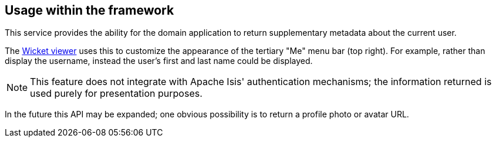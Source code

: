:Notice: Licensed to the Apache Software Foundation (ASF) under one or more contributor license agreements. See the NOTICE file distributed with this work for additional information regarding copyright ownership. The ASF licenses this file to you under the Apache License, Version 2.0 (the "License"); you may not use this file except in compliance with the License. You may obtain a copy of the License at. http://www.apache.org/licenses/LICENSE-2.0 . Unless required by applicable law or agreed to in writing, software distributed under the License is distributed on an "AS IS" BASIS, WITHOUT WARRANTIES OR  CONDITIONS OF ANY KIND, either express or implied. See the License for the specific language governing permissions and limitations under the License.


== Usage within the framework

This service provides the ability for the domain application to return supplementary metadata about the current user.

The xref:vw:ROOT:about.adoc[Wicket viewer] uses this to customize the appearance of the tertiary "Me" menu bar (top right).
For example, rather than display the username, instead the user's first and last name could be displayed.

[NOTE]
====
This feature does not integrate with Apache Isis' authentication mechanisms; the information returned is used purely for presentation purposes.
====

In the future this API may be expanded; one obvious possibility is to return a profile photo or avatar URL.
